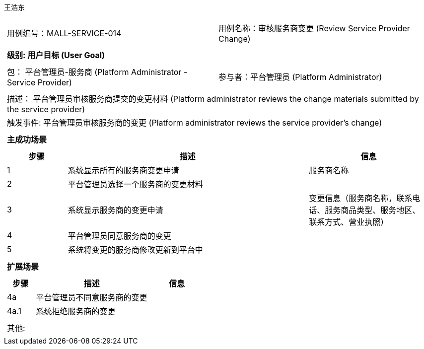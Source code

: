 王浩东
[cols="1a"]
|===

|
[frame="none"]
[cols="1,1"]
!===
! 用例编号：MALL-SERVICE-014
! 用例名称：审核服务商变更 (Review Service Provider Change)
!===

|
[frame="none"]
[cols="1", options="header"]
!===
! 级别: 用户目标 (User Goal)
!===

|
[frame="none"]
[cols="2"]
!===
! 包： 平台管理员-服务商 (Platform Administrator - Service Provider)
! 参与者：平台管理员 (Platform Administrator)
!===

|
[frame="none"]
[cols="1"]
!===
! 描述： 平台管理员审核服务商提交的变更材料 (Platform administrator reviews the change materials submitted by the service provider)
! 触发事件: 平台管理员审核服务商的变更 (Platform administrator reviews the service provider's change)
!===

|
[frame="none"]
[cols="1", options="header"]
!===
! 主成功场景
!===

|
[frame="none"]
[cols="1,4,2", options="header"]
!===
! 步骤 ! 描述 ! 信息

! 1
! 系统显示所有的服务商变更申请
! 服务商名称

! 2
! 平台管理员选择一个服务商的变更材料
! 

! 3
! 系统显示服务商的变更申请
! 变更信息（服务商名称，联系电话、服务商品类型、服务地区、联系方式、营业执照）

! 4
! 平台管理员同意服务商的变更
! 

! 5
! 系统将变更的服务商修改更新到平台中
! 

!===

|
[frame="none"]
[cols="1", options="header"]
!===
! 扩展场景
!===

|
[frame="none"]
[cols="1,4,2", options="header"]
!===
! 步骤 ! 描述 ! 信息

! 4a
! 平台管理员不同意服务商的变更
! 

! 4a.1
! 系统拒绝服务商的变更
! 

!===

|
[frame="none"]
[cols="1"]
!===
! 其他:
!===
|===
